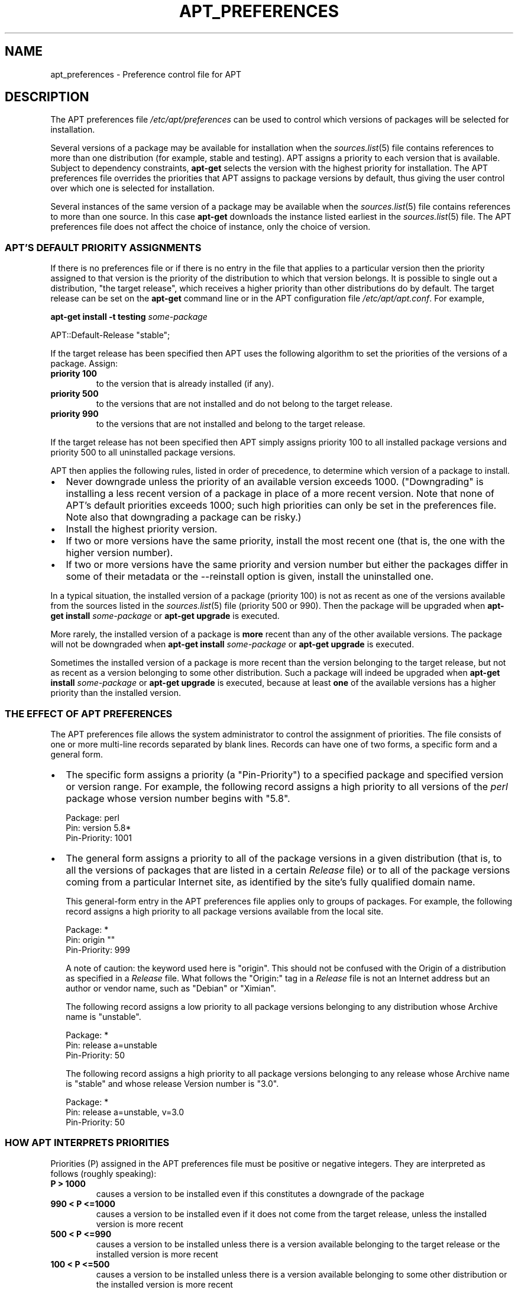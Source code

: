.\" This manpage has been automatically generated by docbook2man
.\" from a DocBook document.  This tool can be found at:
.\" <http://shell.ipoline.com/~elmert/comp/docbook2X/>
.\" Please send any bug reports, improvements, comments, patches,
.\" etc. to Steve Cheng <steve@ggi-project.org>.
.TH "APT_PREFERENCES" "5" "29 May 2006" "" ""

.SH NAME
apt_preferences \- Preference control file for APT
.SH "DESCRIPTION"
.PP
The APT preferences file \fI/etc/apt/preferences\fR
can be used to control which versions of packages will be selected
for installation.
.PP
Several versions of a package may be available for installation when
the \fB\fIsources.list\fB\fR(5) file contains references to more than one distribution
(for example, stable and testing).
APT assigns a priority to each version that is available.
Subject to dependency constraints, \fBapt-get\fR selects the
version with the highest priority for installation.
The APT preferences file overrides the priorities that APT assigns to
package versions by default, thus giving the user control over which
one is selected for installation.
.PP
Several instances of the same version of a package may be available when
the \fB\fIsources.list\fB\fR(5) file contains references to more than one source.
In this case \fBapt-get\fR downloads the instance listed
earliest in the \fB\fIsources.list\fB\fR(5) file.
The APT preferences file does not affect the choice of instance, only
the choice of version.
.SS "APT'S DEFAULT PRIORITY ASSIGNMENTS"
.PP
If there is no preferences file or if there is no entry in the file
that applies to a particular version then the priority assigned to that
version is the priority of the distribution to which that version
belongs.  It is possible to single out a distribution, "the target release",
which receives a higher priority than other distributions do by default.
The target release can be set on the \fBapt-get\fR command
line or in the APT configuration file \fI/etc/apt/apt.conf\fR\&.
For example,

.nf
\fBapt-get install -t testing \fIsome-package\fB\fR
.fi

.nf
APT::Default-Release "stable";
.fi
.PP
If the target release has been specified then APT uses the following
algorithm to set the priorities of the versions of a package.  Assign:
.TP
\fBpriority 100\fR
to the version that is already installed (if any).
.TP
\fBpriority 500\fR
to the versions that are not installed and do not belong to the target release.
.TP
\fBpriority 990\fR
to the versions that are not installed and belong to the target release.
.PP
If the target release has not been specified then APT simply assigns
priority 100 to all installed package versions and priority 500 to all
uninstalled package versions.
.PP
APT then applies the following rules, listed in order of precedence,
to determine which version of a package to install.
.TP 0.2i
\(bu
Never downgrade unless the priority of an available
version exceeds 1000.  ("Downgrading" is installing a less recent version
of a package in place of a more recent version.  Note that none of APT's
default priorities exceeds 1000; such high priorities can only be set in
the preferences file.  Note also that downgrading a package
can be risky.)
.TP 0.2i
\(bu
Install the highest priority version.
.TP 0.2i
\(bu
If two or more versions have the same priority,
install the most recent one (that is, the one with the higher version
number).
.TP 0.2i
\(bu
If two or more versions have the same priority and
version number but either the packages differ in some of their metadata or the
--reinstall option is given, install the uninstalled one.
.PP
In a typical situation, the installed version of a package (priority 100)
is not as recent as one of the versions available from the sources listed in
the \fB\fIsources.list\fB\fR(5) file (priority 500 or 990).  Then the package will be upgraded
when \fBapt-get install \fIsome-package\fB\fR
or \fBapt-get upgrade\fR is executed.
.PP
More rarely, the installed version of a package is \fBmore\fR recent
than any of the other available versions.  The package will not be downgraded
when \fBapt-get install \fIsome-package\fB\fR
or \fBapt-get upgrade\fR is executed.
.PP
Sometimes the installed version of a package is more recent than the
version belonging to the target release, but not as recent as a version
belonging to some other distribution.  Such a package will indeed be upgraded
when \fBapt-get install \fIsome-package\fB\fR
or \fBapt-get upgrade\fR is executed,
because at least \fBone\fR of the available versions has a higher
priority than the installed version.
.SS "THE EFFECT OF APT PREFERENCES"
.PP
The APT preferences file allows the system administrator to control the
assignment of priorities.  The file consists of one or more multi-line records
separated by blank lines.  Records can have one of two forms, a specific form
and a general form.
.TP 0.2i
\(bu
The specific form assigns a priority (a "Pin-Priority") to a
specified package and specified version or version range.  For example,
the following record assigns a high priority to all versions of
the \fIperl\fR package whose version number begins with "5.8".

.nf
Package: perl
Pin: version 5.8*
Pin-Priority: 1001
.fi
.TP 0.2i
\(bu
The general form assigns a priority to all of the package versions in a
given distribution (that is, to all the versions of packages that are
listed in a certain \fIRelease\fR file) or to all of the package
versions coming from a particular Internet site, as identified by the
site's fully qualified domain name.

This general-form entry in the APT preferences file applies only
to groups of packages.  For example, the following record assigns a high
priority to all package versions available from the local site.

.nf
Package: *
Pin: origin ""
Pin-Priority: 999
.fi

A note of caution: the keyword used here is "origin".
This should not be confused with the Origin of a distribution as
specified in a \fIRelease\fR file.  What follows the "Origin:" tag
in a \fIRelease\fR file is not an Internet address
but an author or vendor name, such as "Debian" or "Ximian".

The following record assigns a low priority to all package versions
belonging to any distribution whose Archive name is "unstable".

.nf
Package: *
Pin: release a=unstable
Pin-Priority: 50
.fi

The following record assigns a high priority to all package versions
belonging to any release whose Archive name is "stable"
and whose release Version number is "3.0".

.nf
Package: *
Pin: release a=unstable, v=3.0
Pin-Priority: 50
.fi
.SS "HOW APT INTERPRETS PRIORITIES"
.PP
Priorities (P) assigned in the APT preferences file must be positive
or negative integers.  They are interpreted as follows (roughly speaking):
.TP
\fBP > 1000\fR
causes a version to be installed even if this
constitutes a downgrade of the package
.TP
\fB990 < P <=1000\fR
causes a version to be installed
even if it does not come from the target release,
unless the installed version is more recent
.TP
\fB500 < P <=990\fR
causes a version to be installed
unless there is a version available belonging to the target release
or the installed version is more recent
.TP
\fB100 < P <=500\fR
causes a version to be installed
unless there is a version available belonging to some other
distribution or the installed version is more recent
.TP
\fB0 < P <=100\fR
causes a version to be installed
only if there is no installed version of the package
.TP
\fBP < 0\fR
prevents the version from being installed
.PP
If any specific-form records match an available package version then the
first such record determines the priority of the package version.
Failing that,
if any general-form records match an available package version then the
first such record determines the priority of the package version.
.PP
For example, suppose the APT preferences file contains the three
records presented earlier:

.nf
Package: perl
Pin: version 5.8*
Pin-Priority: 1001

Package: *
Pin: origin ""
Pin-Priority: 999

Package: *
Pin: release unstable
Pin-Priority: 50
.fi
Then:
.TP 0.2i
\(bu
The most recent available version of the perl
package will be installed, so long as that version's version number begins
with "5.8".  If \fBany\fR 5.8* version of perl is
available and the installed version is 5.9*, then perl will be
downgraded.
.TP 0.2i
\(bu
A version of any package other than perl
that is available from the local system has priority over other versions,
even versions belonging to the target release.
.TP 0.2i
\(bu
A version of a package whose origin is not the local
system but some other site listed in \fB\fIsources.list\fB\fR(5) and which belongs to
an unstable distribution is only installed if it is selected
for installation and no version of the package is already installed.
.SS "DETERMINATION OF PACKAGE VERSION AND DISTRIBUTION PROPERTIES"
.PP
The locations listed in the \fB\fIsources.list\fB\fR(5) file should provide
\fIPackages\fR and \fIRelease\fR files
to describe the packages available at that location.
.PP
The \fIPackages\fR file is normally found in the directory
\fI\&.../dists/dist-name/component/arch\fR:
for example, \fI\&.../dists/stable/main/binary-i386/Packages\fR\&.
It consists of a series of multi-line records, one for each package available
in that directory.  Only two lines in each record are relevant for setting
APT priorities:
.TP
\fBthe Package: line\fR
gives the package name
.TP
\fBthe Version: line\fR
gives the version number for the named package
.PP
The \fIRelease\fR file is normally found in the directory
\fI\&.../dists/dist-name\fR:
for example, \fI\&.../dists/stable/Release\fR,
or \fI\&.../dists/woody/Release\fR\&.
It consists of a single multi-line record which applies to \fBall\fR of
the packages in the directory tree below its parent.  Unlike the
\fIPackages\fR file, nearly all of the lines in a \fIRelease\fR
file are relevant for setting APT priorities:
.TP
\fBthe Archive: line\fR
names the archive to which all the packages
in the directory tree belong.  For example, the line
"Archive: stable"
specifies that all of the packages in the directory
tree below the parent of the \fIRelease\fR file are in a
stable archive.  Specifying this value in the APT preferences file
would require the line:

.nf
Pin: release a=stable
.fi
.TP
\fBthe Version: line\fR
names the release version.  For example, the
packages in the tree might belong to Debian GNU/Linux release
version 3.0.  Note that there is normally no version number for the
testing and unstable distributions because they
have not been released yet.  Specifying this in the APT preferences
file would require one of the following lines.

.nf
Pin: release v=3.0
Pin: release a=stable, v=3.0
Pin: release 3.0
.fi
.TP
\fBthe Component: line\fR
names the licensing component associated with the
packages in the directory tree of the \fIRelease\fR file.
For example, the line "Component: main" specifies that
all the packages in the directory tree are from the main
component, which entails that they are licensed under terms listed
in the Debian Free Software Guidelines.  Specifying this component
in the APT preferences file would require the line:

.nf
Pin: release c=main
.fi
.TP
\fBthe Origin: line\fR
names the originator of the packages in the
directory tree of the \fIRelease\fR file.  Most commonly, this is
Debian\&.  Specifying this origin in the APT preferences file
would require the line:

.nf
Pin: release o=Debian
.fi
.TP
\fBthe Label: line\fR
names the label of the packages in the directory tree
of the \fIRelease\fR file.  Most commonly, this is
Debian\&.  Specifying this label in the APT preferences file
would require the line:

.nf
Pin: release l=Debian
.fi
.PP
All of the \fIPackages\fR and \fIRelease\fR
files retrieved from locations listed in the \fB\fIsources.list\fB\fR(5) file are stored
in the directory \fI/var/lib/apt/lists\fR, or in the file named
by the variable Dir::State::Lists in the \fIapt.conf\fR file.
For example, the file
\fIdebian.lcs.mit.edu_debian_dists_unstable_contrib_binary-i386_Release\fR
contains the \fIRelease\fR file retrieved from the site
debian.lcs.mit.edu for binary-i386 architecture
files from the contrib component of the unstable
distribution.
.SS "OPTIONAL LINES IN AN APT PREFERENCES RECORD"
.PP
Each record in the APT preferences file can optionally begin with
one or more lines beginning with the word Explanation:\&.
This provides a place for comments.
.PP
The Pin-Priority: line in each APT preferences record is
optional.  If omitted, APT assigs a priority of 1 less than the last value
specified on a line beginning with Pin-Priority: release ...\&.
.SH "EXAMPLES"
.SS "TRACKING STABLE"
.PP
The following APT preferences file will cause APT to assign a
priority higher than the default (500) to all package versions belonging
to a stable distribution and a prohibitively low priority to
package versions belonging to other Debian distributions.

.nf
Explanation: Uninstall or do not install any Debian-originated
Explanation: package versions other than those in the stable distro
Package: *
Pin: release a=stable
Pin-Priority: 900

Package: *
Pin: release o=Debian
Pin-Priority: -10
.fi
.PP
With a suitable \fB\fIsources.list\fB\fR(5) file and the above preferences file,
any of the following commands will cause APT to upgrade to the
latest stable version(s).

.nf
apt-get install \fIpackage-name\fR
apt-get upgrade
apt-get dist-upgrade
.fi
.PP
The following command will cause APT to upgrade the specified
package to the latest version from the testing distribution;
the package will not be upgraded again unless this command is given
again.

.nf
apt-get install \fIpackage\fR/testing
.fi
.SS "TRACKING TESTING OR UNSTABLE"
.PP
The following APT preferences file will cause APT to assign
a high priority to package versions from the testing
distribution, a lower priority to package versions from the
unstable distribution, and a prohibitively low priority
to package versions from other Debian distributions.

.nf
Package: *
Pin: release a=testing
Pin-Priority: 900

Package: *
Pin: release a=unstable
Pin-Priority: 800

Package: *
Pin: release o=Debian
Pin-Priority: -10
.fi
.PP
With a suitable \fB\fIsources.list\fB\fR(5) file and the above preferences file,
any of the following commands will cause APT to upgrade to the latest
testing version(s).

.nf
apt-get install \fIpackage-name\fR
apt-get upgrade
apt-get dist-upgrade
.fi
.PP
The following command will cause APT to upgrade the specified
package to the latest version from the unstable distribution.
Thereafter, \fBapt-get upgrade\fR will upgrade
the package to the most recent testing version if that is
more recent than the installed version, otherwise, to the most recent
unstable version if that is more recent than the installed
version.

.nf
apt-get install \fIpackage\fR/unstable
.fi
.SH "SEE ALSO"
.PP
\fBapt-get\fR(8) \fBapt-cache\fR(8) \fB\fIapt.conf\fB\fR(5) \fB\fIsources.list\fB\fR(5)
.SH "BUGS"
.PP
Reporting bugs in APT-RPM is best done in the
APT-RPM mailinglist <URL:http://apt-rpm.org/mailinglist.shtml>\&.
.SH "AUTHOR"
.PP
Maintainer and contributor information can be found in the
credits page <URL:http://apt-rpm.org/about.shtml> of APT-RPM.
